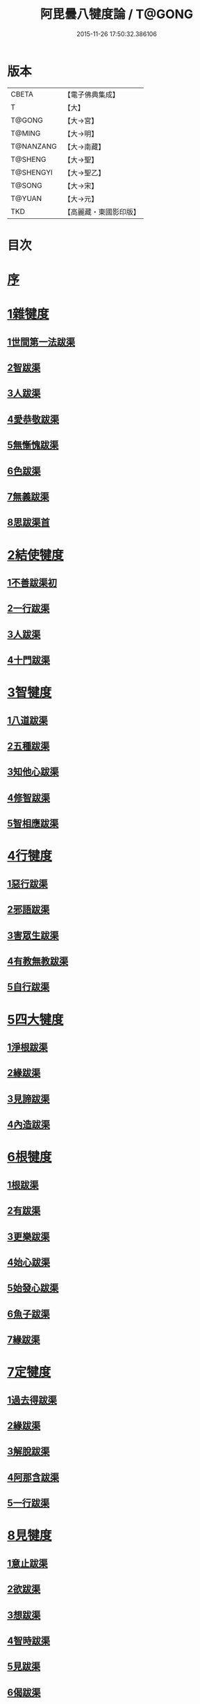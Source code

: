 #+TITLE: 阿毘曇八犍度論 / T@GONG
#+DATE: 2015-11-26 17:50:32.386106
* 版本
 |     CBETA|【電子佛典集成】|
 |         T|【大】     |
 |    T@GONG|【大→宮】   |
 |    T@MING|【大→明】   |
 | T@NANZANG|【大→南藏】  |
 |   T@SHENG|【大→聖】   |
 | T@SHENGYI|【大→聖乙】  |
 |    T@SONG|【大→宋】   |
 |    T@YUAN|【大→元】   |
 |       TKD|【高麗藏・東國影印版】|

* 目次
* [[file:KR6l0008_001.txt::001-0771a3][序]]
* [[file:KR6l0008_001.txt::0771b21][1雜犍度]]
** [[file:KR6l0008_001.txt::0771b24][1世間第一法跋渠]]
** [[file:KR6l0008_001.txt::0772c22][2智跋渠]]
** [[file:KR6l0008_002.txt::002-0775b20][3人跋渠]]
** [[file:KR6l0008_002.txt::0777a28][4愛恭敬跋渠]]
** [[file:KR6l0008_002.txt::0779a15][5無慚愧跋渠]]
** [[file:KR6l0008_003.txt::003-0780b16][6色跋渠]]
** [[file:KR6l0008_003.txt::0781a3][7無義跋渠]]
** [[file:KR6l0008_003.txt::0782a14][8思跋渠首]]
* [[file:KR6l0008_004.txt::004-0784c7][2結使犍度]]
** [[file:KR6l0008_004.txt::004-0784c7][1不善跋渠初]]
** [[file:KR6l0008_005.txt::005-0789b27][2一行跋渠]]
** [[file:KR6l0008_007.txt::007-0798a7][3人跋渠]]
** [[file:KR6l0008_008.txt::008-0802b6][4十門跋渠]]
* [[file:KR6l0008_009.txt::009-0812a21][3智犍度]]
** [[file:KR6l0008_009.txt::009-0812a25][1八道跋渠]]
** [[file:KR6l0008_010.txt::010-0817a25][2五種跋渠]]
** [[file:KR6l0008_010.txt::0819b25][3知他心跋渠]]
** [[file:KR6l0008_011.txt::011-0821a14][4修智跋渠]]
** [[file:KR6l0008_013.txt::013-0830c22][5智相應跋渠]]
* [[file:KR6l0008_015.txt::015-0841b7][4行犍度]]
** [[file:KR6l0008_015.txt::015-0841b7][1惡行跋渠]]
** [[file:KR6l0008_015.txt::0843b2][2邪語跋渠]]
** [[file:KR6l0008_016.txt::016-0845b11][3害眾生跋渠]]
** [[file:KR6l0008_017.txt::017-0848c11][4有教無教跋渠]]
** [[file:KR6l0008_017.txt::0852b4][5自行跋渠]]
* [[file:KR6l0008_018.txt::018-0854a11][5四大犍度]]
** [[file:KR6l0008_018.txt::018-0854a14][1淨根跋渠]]
** [[file:KR6l0008_019.txt::019-0858a7][2緣跋渠]]
** [[file:KR6l0008_020.txt::020-0862b13][3見諦跋渠]]
** [[file:KR6l0008_020.txt::0863c24][4內造跋渠]]
* [[file:KR6l0008_021.txt::021-0867a16][6根犍度]]
** [[file:KR6l0008_021.txt::021-0867a19][1根跋渠]]
** [[file:KR6l0008_021.txt::0870a5][2有跋渠]]
** [[file:KR6l0008_021.txt::0873a1][3更樂跋渠]]
** [[file:KR6l0008_022.txt::022-0874b10][4始心跋渠]]
** [[file:KR6l0008_022.txt::0876a2][5始發心跋渠]]
** [[file:KR6l0008_022.txt::0878a14][6魚子跋渠]]
** [[file:KR6l0008_023.txt::023-0879c16][7緣跋渠]]
* [[file:KR6l0008_025.txt::025-0887b7][7定犍度]]
** [[file:KR6l0008_025.txt::025-0887b10][1過去得跋渠]]
** [[file:KR6l0008_026.txt::0891c28][2緣跋渠]]
** [[file:KR6l0008_027.txt::027-0893c28][3解脫跋渠]]
** [[file:KR6l0008_027.txt::0898c3][4阿那含跋渠]]
** [[file:KR6l0008_028.txt::028-0900b16][5一行跋渠]]
* [[file:KR6l0008_029.txt::029-0905a27][8見犍度]]
** [[file:KR6l0008_029.txt::029-0905a29][1意止跋渠]]
** [[file:KR6l0008_029.txt::0908a27][2欲跋渠]]
** [[file:KR6l0008_030.txt::030-0910a27][3想跋渠]]
** [[file:KR6l0008_030.txt::0911b12][4智時跋渠]]
** [[file:KR6l0008_030.txt::0913a8][5見跋渠]]
** [[file:KR6l0008_030.txt::0914c19][6偈跋渠]]
* 卷
** [[file:KR6l0008_001.txt][阿毘曇八犍度論 1]]
** [[file:KR6l0008_002.txt][阿毘曇八犍度論 2]]
** [[file:KR6l0008_003.txt][阿毘曇八犍度論 3]]
** [[file:KR6l0008_004.txt][阿毘曇八犍度論 4]]
** [[file:KR6l0008_005.txt][阿毘曇八犍度論 5]]
** [[file:KR6l0008_006.txt][阿毘曇八犍度論 6]]
** [[file:KR6l0008_007.txt][阿毘曇八犍度論 7]]
** [[file:KR6l0008_008.txt][阿毘曇八犍度論 8]]
** [[file:KR6l0008_009.txt][阿毘曇八犍度論 9]]
** [[file:KR6l0008_010.txt][阿毘曇八犍度論 10]]
** [[file:KR6l0008_011.txt][阿毘曇八犍度論 11]]
** [[file:KR6l0008_012.txt][阿毘曇八犍度論 12]]
** [[file:KR6l0008_013.txt][阿毘曇八犍度論 13]]
** [[file:KR6l0008_014.txt][阿毘曇八犍度論 14]]
** [[file:KR6l0008_015.txt][阿毘曇八犍度論 15]]
** [[file:KR6l0008_016.txt][阿毘曇八犍度論 16]]
** [[file:KR6l0008_017.txt][阿毘曇八犍度論 17]]
** [[file:KR6l0008_018.txt][阿毘曇八犍度論 18]]
** [[file:KR6l0008_019.txt][阿毘曇八犍度論 19]]
** [[file:KR6l0008_020.txt][阿毘曇八犍度論 20]]
** [[file:KR6l0008_021.txt][阿毘曇八犍度論 21]]
** [[file:KR6l0008_022.txt][阿毘曇八犍度論 22]]
** [[file:KR6l0008_023.txt][阿毘曇八犍度論 23]]
** [[file:KR6l0008_024.txt][阿毘曇八犍度論 24]]
** [[file:KR6l0008_025.txt][阿毘曇八犍度論 25]]
** [[file:KR6l0008_026.txt][阿毘曇八犍度論 26]]
** [[file:KR6l0008_027.txt][阿毘曇八犍度論 27]]
** [[file:KR6l0008_028.txt][阿毘曇八犍度論 28]]
** [[file:KR6l0008_029.txt][阿毘曇八犍度論 29]]
** [[file:KR6l0008_030.txt][阿毘曇八犍度論 30]]
